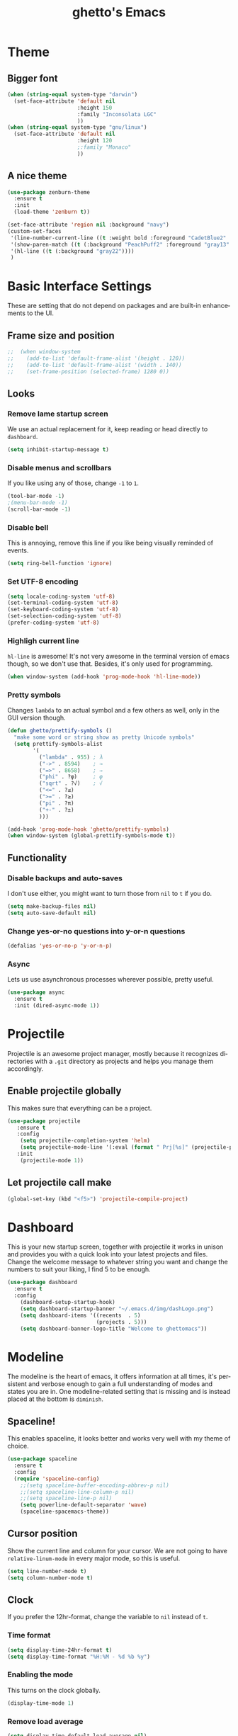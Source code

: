 #+STARTUP: overview
#+TITLE: ghetto's Emacs
#+CREATOR: ghetto
#+LANGUAGE: en
#+OPTIONS: num:nil
#+ATTR_HTML: :style margin-left: auto; margin-right: auto;

* Theme
** Bigger font
#+BEGIN_SRC emacs-lisp
  (when (string-equal system-type "darwin")
    (set-face-attribute 'default nil
                        :height 150
                        :family "Inconsolata LGC"
                        ))
  (when (string-equal system-type "gnu/linux")
    (set-face-attribute 'default nil
                        :height 120
                        ;:family "Monaco"
                        ))
#+END_SRC
** A nice theme
#+BEGIN_SRC emacs-lisp
  (use-package zenburn-theme
    :ensure t
    :init
    (load-theme 'zenburn t))

  (set-face-attribute 'region nil :background "navy")
  (custom-set-faces
   '(line-number-current-line ((t :weight bold :foreground "CadetBlue2" :background "gray22")))
   '(show-paren-match ((t (:background "PeachPuff2" :foreground "gray13" :weight bold))))
   '(hl-line ((t (:background "gray22"))))
   )
#+END_SRC

* Basic Interface Settings
These are setting that do not depend on packages and are built-in enhancements to the UI.

** Frame size and position
#+BEGIN_SRC emacs-lisp
;;  (when window-system
;;    (add-to-list 'default-frame-alist '(height . 120))
;;    (add-to-list 'default-frame-alist '(width . 140))
;;    (set-frame-position (selected-frame) 1280 0))
#+END_SRC
** Looks
*** Remove lame startup screen
We use an actual replacement for it, keep reading or head directly to =dashboard=.
#+BEGIN_SRC emacs-lisp
(setq inhibit-startup-message t)
#+END_SRC
*** Disable menus and scrollbars
If you like using any of those, change =-1= to =1=.
#+BEGIN_SRC emacs-lisp
(tool-bar-mode -1)
;(menu-bar-mode -1)
(scroll-bar-mode -1)
#+END_SRC
*** Disable bell
This is annoying, remove this line if you like being visually reminded of events.
#+BEGIN_SRC emacs-lisp
(setq ring-bell-function 'ignore)
#+END_SRC
*** Set UTF-8 encoding
#+BEGIN_SRC emacs-lisp 
  (setq locale-coding-system 'utf-8)
  (set-terminal-coding-system 'utf-8)
  (set-keyboard-coding-system 'utf-8)
  (set-selection-coding-system 'utf-8)
  (prefer-coding-system 'utf-8)
#+END_SRC
*** Highligh current line
=hl-line= is awesome! It's not very awesome in the terminal version of emacs though, so we don't use that.
Besides, it's only used for programming.
#+BEGIN_SRC emacs-lisp
  (when window-system (add-hook 'prog-mode-hook 'hl-line-mode))
  
#+END_SRC
*** Pretty symbols
Changes =lambda= to an actual symbol and a few others as well, only in the GUI version though.
#+BEGIN_SRC emacs-lisp
  (defun ghetto/prettify-symbols ()
    "make some word or string show as pretty Unicode symbols"
    (setq prettify-symbols-alist
          '(
            ("lambda" . 955) ; λ
            ("->" . 8594)    ; →
            ("=>" . 8658)    ; ⇒
            ("phi" . ?φ)     ; φ
            ("sqrt" . ?√)    ; √
            ("<=" . ?≤)
            (">=" . ?≥)
            ("pi" . ?π)
            ("+-" . ?±)
            )))

  (add-hook 'prog-mode-hook 'ghetto/prettify-symbols)
  (when window-system (global-prettify-symbols-mode t))
#+END_SRC

** Functionality
*** Disable backups and auto-saves
I don't use either, you might want to turn those from =nil= to =t= if you do.
#+BEGIN_SRC emacs-lisp
(setq make-backup-files nil)
(setq auto-save-default nil)
#+END_SRC

*** Change yes-or-no questions into y-or-n questions
#+BEGIN_SRC emacs-lisp
(defalias 'yes-or-no-p 'y-or-n-p)
#+END_SRC

*** Async
Lets us use asynchronous processes wherever possible, pretty useful.
#+BEGIN_SRC emacs-lisp
  (use-package async
    :ensure t
    :init (dired-async-mode 1))
#+END_SRC

* Projectile
Projectile is an awesome project manager, mostly because it recognizes directories
with a =.git= directory as projects and helps you manage them accordingly.

** Enable projectile globally
This makes sure that everything can be a project.
#+BEGIN_SRC emacs-lisp
  (use-package projectile
     :ensure t
     :config
      (setq projectile-completion-system 'helm)
      (setq projectile-mode-line '(:eval (format " Prj[%s]" (projectile-project-name))))
     :init
      (projectile-mode 1))
#+END_SRC

** Let projectile call make
#+BEGIN_SRC emacs-lisp
  (global-set-key (kbd "<f5>") 'projectile-compile-project)
#+END_SRC

* Dashboard
This is your new startup screen, together with projectile it works in unison and
provides you with a quick look into your latest projects and files.
Change the welcome message to whatever string you want and
change the numbers to suit your liking, I find 5 to be enough.
#+BEGIN_SRC emacs-lisp
  (use-package dashboard
    :ensure t
    :config
      (dashboard-setup-startup-hook)
      (setq dashboard-startup-banner "~/.emacs.d/img/dashLogo.png")
      (setq dashboard-items '((recents  . 5)
                              (projects . 5)))
      (setq dashboard-banner-logo-title "Welcome to ghettomacs"))
#+END_SRC
* Modeline
The modeline is the heart of emacs, it offers information at all times, it's persistent
and verbose enough to gain a full understanding of modes and states you are in.
One modeline-related setting that is missing and is instead placed at the bottom is =diminish=.
** Spaceline!
This enables spaceline, it looks better and works very well with my theme of choice.
#+BEGIN_SRC emacs-lisp
  (use-package spaceline
    :ensure t
    :config
    (require 'spaceline-config)
      ;;(setq spaceline-buffer-encoding-abbrev-p nil)
      ;;(setq spaceline-line-column-p nil)
      ;;(setq spaceline-line-p nil)
      (setq powerline-default-separator 'wave)
      (spaceline-spacemacs-theme))
#+END_SRC
** Cursor position
Show the current line and column for your cursor.
We are not going to have =relative-linum-mode= in every major mode, so this is useful.
#+BEGIN_SRC emacs-lisp
  (setq line-number-mode t)
  (setq column-number-mode t)
#+END_SRC

** Clock
If you prefer the 12hr-format, change the variable to =nil= instead of =t=.

*** Time format
#+BEGIN_SRC emacs-lisp
  (setq display-time-24hr-format t)
  (setq display-time-format "%H:%M - %d %b %y")
#+END_SRC

*** Enabling the mode
This turns on the clock globally.
#+BEGIN_SRC emacs-lisp
  (display-time-mode 1)
#+END_SRC

*** Remove load average
#+BEGIN_SRC emacs-lisp
  (setq display-time-default-load-average nil)
  (setq display-time-load-average nil)
#+END_SRC
** System monitor
A teeny-tiny system monitor that can be enabled or disabled at runtime, useful for checking performance
with power-hungry processes in ansi-term

#+BEGIN_SRC emacs-lisp
  (use-package symon
    :ensure t
    :bind
    ("C-c s" . symon-mode))
#+END_SRC

* The terminal
** Default shell should be bash
I don't know why this is a thing, but asking me what shell to launch every single
time I open a terminal makes me want to slap babies, this gets rid of it.
This goes without saying but you can replace bash with your shell of choice.
#+BEGIN_SRC emacs-lisp
  (defvar my-term-shell "/bin/bash")
  (defadvice ansi-term (before force-bash)
    (interactive (list my-term-shell)))
  (ad-activate 'ansi-term)
#+END_SRC

** Easy to remember keybinding
Super + Enter opens a new terminal
#+BEGIN_SRC emacs-lisp
(global-set-key (kbd "<s-return>") 'ansi-term)
#+END_SRC

* Moving around emacs
One of the most important things about a text editor is how efficient you manage
to be when using it, how much time do basic tasks take you and so on and so forth.
One of those tasks is moving around files and buffers, whatever you may use emacs for
you /will/ be jumping around buffers like it's serious business, the following
set of enhancements aims to make it easier.

As a great emacs user once said:

#+BEGIN_QUOTE
Do me the favor, do me the biggest favor, matter of fact do yourself the biggest favor and integrate those into your workflow.
#+END_QUOTE

** a prerequisite for others packages
#+BEGIN_SRC emacs-lisp
  (use-package ivy
    :ensure t)
#+END_SRC

** scrolling
#+BEGIN_SRC emacs-lisp
  (setq scroll-conservatively 100)
#+END_SRC

** which-key and why I love emacs
In order to use emacs, you don't need to know how to use emacs.
It's self documenting, and coupled with this insanely useful package, it's even easier.
In short, after you start the input of a command and stop, pondering what key must follow,
it will automatically open a non-intrusive buffer at the bottom of the screen offering
you suggestions for completing the command, that's it, nothing else.

It's beautiful
#+BEGIN_SRC emacs-lisp
  (use-package which-key
    :ensure t
    :config
    (which-key-mode)
    :diminish which-key-mode)
#+END_SRC

** windows,panes and why I hate other-window
Some of us have large displays, others have tiny netbook screens, but regardless of your hardware
you probably use more than 2 panes/windows at times, cycling through all of them with
=C-x o= is annoying to say the least, it's a lot of keystrokes and takes time, time you could spend doing something more productive.

*** Use Super to move between windows
#+BEGIN_SRC emacs-lisp
  ;; use command key on Mac
  (windmove-default-keybindings 'super)
  ;; wrap around at edges
  (setq windmove-wrap-around t)
#+END_SRC

*** Following window splits
After you split a window, your focus remains in the previous one.
This annoyed me so much I wrote these two, they take care of it.
#+BEGIN_SRC emacs-lisp
  (defun ghetto/split-and-follow-horizontally ()
    (interactive)
    (split-window-below)
    (balance-windows)
    (other-window 1))
  (global-set-key (kbd "C-x 2") 'ghetto/split-and-follow-horizontally)

  (defun ghetto/split-and-follow-vertically ()
    (interactive)
    (split-window-right)
    (balance-windows)
    (other-window 1))
  (global-set-key (kbd "C-x 3") 'ghetto/split-and-follow-vertically)
#+END_SRC

*** Rebind keys for windows resize
#+BEGIN_SRC emacs-lisp
  (global-set-key (kbd "C-s-<left>") 'shrink-window-horizontally)
  (global-set-key (kbd "C-s-<right>") 'enlarge-window-horizontally)
  (global-set-key (kbd "C-s-<down>") 'shrink-window)
  (global-set-key (kbd "C-s-<up>") 'enlarge-window)
#+END_SRC
** winner mode
#+BEGIN_SRC emacs-lisp
  (winner-mode 1)
#+END_SRC
** buffers and why I hate list-buffers
Another big thing is, buffers. If you use emacs, you use buffers, everyone loves them.
Having many buffers is useful, but can be tedious to work with, let us see how we can improve it.

*** Always murder current buffer
Doing =C-x k= should kill the current buffer at all times, we have =ibuffer= for more sophisticated thing.
GHETTO UPGRADE: emacs already have a function for this: kill-this-buffer
#+BEGIN_SRC emacs-lisp
;;  (defun kill-current-buffer ()
;;    "Kills the current buffer."
;;    (interactive)
;;    (kill-buffer (current-buffer)))
;;  (global-set-key (kbd "C-x k") 'kill-current-buffer)

(global-set-key (kbd "C-x k") 'kill-this-buffer)

#+END_SRC

*** TODO Kill buffers without asking for confirmation
Unless you have the muscle memory, I recommend omitting this bit, as you may lose progress for no reason when working.
#+BEGIN_SRC emacs-lisp
;;(setq kill-buffer-query-functions (delq 'process-kill-buffer-query-function kill-buffer-query-functions))
#+END_SRC

*** Turn switch-to-buffer into ibuffer
I don't understand how ibuffer isn't the default option by now.
It's vastly superior in terms of ergonomics and functionality, you can delete buffers, rename buffer, move buffers, organize buffers etc.
GHETTO MODIFICATION: bind to C-x C-b instead of C-x b
#+BEGIN_SRC emacs-lisp
(global-set-key (kbd "C-x C-b") 'ibuffer)
#+END_SRC

**** expert-mode
If you feel like you know how ibuffer works and need not to be asked for confirmation after every serious command, enable this as follows.
#+BEGIN_SRC emacs-lisp
(setq ibuffer-expert t)
#+END_SRC
*** close-all-buffers
It's one of those things where I genuinely have to wonder why there is no built in functionality for it.
Once in a blue moon I need to kill all buffers, and having ~150 of them open would mean I'd need to spend a few too many
seconds doing this than I'd like, here's a solution.

This can be invoked using =C-M-s-k=. This keybinding makes sure you don't hit it unless you really want to.
#+BEGIN_SRC emacs-lisp
  (defun ghetto/close-all-buffers ()
    "Kill all buffers without regard for their origin."
    (interactive)
    (mapc 'kill-buffer (buffer-list)))
  (global-set-key (kbd "C-M-s-k") 'ghetto/close-all-buffers)
#+END_SRC

** line numbers and programming
#+BEGIN_SRC emacs-lisp
  ;;(add-hook 'prog-mode-hook 'ghetto/activate-line-numbers)

  (add-hook 'prog-mode-hook '(lambda ()
                               (setq-local display-line-numbers 'visual)
                               (line-number-mode t)))

  ;;(defun ghetto/activate-line-numbers ()
  ;;  (setq-local display-line-numbers 'visual)
  ;;  (line-number-mode t))
#+END_SRC

** DONE helm
CLOSED: [2018-05-18 Fri 18:42]
*** helm
#+BEGIN_SRC emacs-lisp
  (use-package helm
    :ensure t
    :bind
    ("C-x C-f" . 'helm-find-files)
    ("C-x b" . 'helm-buffers-list)
    ("M-x" . 'helm-M-x)
    ("C-c C-f" . 'helm-recentf)
    :config
    (setq
     helm-M-x-fuzzy-match t
     helm-buffers-fuzzy-matching t
     helm-recentf-fuzzy-match t
     helm-semantic-fuzzy-match t
     helm-imenu-fuzzy-match t
     helm-split-window-in-side-p nil
     )
    (define-key helm-find-files-map (kbd "<tab>") 'helm-execute-persistent-action)
    (define-key helm-find-files-map (kbd "C-<backspace>") 'helm-find-files-up-one-level)
    :init
    (helm-mode 1)
    :diminish helm-mode)

  (require 'helm-config)    
  (helm-autoresize-mode 1)

  (use-package helm-swoop
    :ensure t
    :init (require 'helm-swoop))

  ;; Change the keybinds to whatever you like :)
  (global-set-key (kbd "C-s") 'helm-swoop)
  (global-set-key (kbd "M-i") 'helm-swoop-back-to-last-point)
  (global-set-key (kbd "C-c M-i") 'helm-multi-swoop)
  (global-set-key (kbd "C-x M-i") 'helm-multi-swoop-all)
  (global-set-key (kbd "C-M-y") 'helm-show-kill-ring)

  ;; Split direcion. 'split-window-vertically or 'split-window-horizontally
  (setq helm-swoop-split-direction 'split-window-vertically)
#+END_SRC

** avy
I like =M-s= for it, same as =C-s= is for moving by searching string, now =M-s= is moving by searching characters.
#+BEGIN_SRC emacs-lisp
  (use-package avy
    :ensure t
    :bind
    ("C-M-s" . avy-goto-char))

#+END_SRC
* Text manipulation
** Multiple cursors
#+BEGIN_SRC emacs-lisp
  (use-package multiple-cursors
    :ensure t
    :bind
    ("C-c m c" . mc/edit-lines) ;; Add cursors to selected region (multiple lines)
    ;; Add cursors by keyword (mark keyword and then use below)
    ("C->" . mc/mark-next-like-this)
    ("C-<" . mc/mark-previous-like-this)
    ("C-c C-<" . mc/mark-all-like-this))
#+END_SRC
* Minor conveniences
Emacs is at it's best when it just does things for you, shows you the way, guides you so to speak.
This can be best achieved using a number of small extensions. While on their own they might not be particularly
impressive. Together they create a nice environment for you to work in.

** Visiting the configuration
Quickly edit =~/.emacs.d/config.org=
#+BEGIN_SRC emacs-lisp
  (defun ghetto/config-visit ()
    (interactive)
    (find-file "~/.emacs.d/config.org"))
  (global-set-key (kbd "C-c e") 'ghetto/config-visit)
#+END_SRC

** Reloading the configuration
   
Simply pressing =Control-c r= will reload this file, very handy.
You can also manually invoke =config-reload=.
#+BEGIN_SRC emacs-lisp
  (defun ghetto/config-reload ()
    "Reloads ~/.emacs.d/config.org at runtime"
    (interactive)
    (org-babel-load-file (expand-file-name "~/.emacs.d/config.org")))
  (global-set-key (kbd "C-c r") 'ghetto/config-reload)
#+END_SRC

** Electric
If you write any code, you may enjoy this.
Typing the first character in a set of 2, completes the second one after your cursor.
Opening a bracket? It's closed for you already. Quoting something? It's closed for you already.

You can easily add and remove pairs yourself, have a look.
#+BEGIN_SRC emacs-lisp
(setq electric-pair-pairs '(
                           (?\{ . ?\})
                           (?\( . ?\))
                           (?\[ . ?\])
                           (?\" . ?\")
                           ))
#+END_SRC

And now to enable it
#+BEGIN_SRC emacs-lisp
(electric-pair-mode t)
#+END_SRC

** Rainbow
Mostly useful if you are into web development or game development.
Every time emacs encounters a hexadecimal code that resembles a color, it will automatically highlight
it in the appropriate color. This is a lot cooler than you may think.
#+BEGIN_SRC emacs-lisp
  (use-package rainbow-mode
    :ensure t
    :init
    (add-hook 'prog-mode-hook 'rainbow-mode)
    :diminish rainbow-mode)
#+END_SRC

** Show parens
I forgot about that initially, it highlights matching parens when the cursor is just behind one of them.
#+BEGIN_SRC emacs-lisp
  (show-paren-mode 1)
#+END_SRC
** Rainbow delimiters
Colors parentheses and other delimiters depending on their depth, useful for any language using them,
especially lisp.
#+BEGIN_SRC emacs-lisp
  (use-package rainbow-delimiters
    :ensure t
    :init
    (add-hook 'prog-mode-hook #'rainbow-delimiters-mode)
    :diminish rainbow-delimiters-mode)
#+END_SRC

** Expand region
A pretty simple package, takes your cursor and semantically expands the region, so words, sentences, maybe the contents of some parentheses, it's awesome, try it out.
#+BEGIN_SRC emacs-lisp
  (use-package expand-region
    :ensure t
    :bind ("C-q" . er/expand-region))
#+END_SRC

* Programming
Minor, non-completion related settings and plugins for writing code.
** yasnippet
#+BEGIN_SRC emacs-lisp
  (use-package yasnippet
    :ensure t
    :config
      (use-package yasnippet-snippets
        :ensure t)
      (yas-reload-all))
#+END_SRC
** flycheck
#+BEGIN_SRC emacs-lisp
  (use-package flycheck
    :ensure t)
#+END_SRC

** company mode
I set the delay for company mode to kick in to half a second, I also make sure that
it starts doing its magic after typing in only 2 characters.

I prefer =C-n= and =C-p= to move around the items, so I remap those accordingly.
#+BEGIN_SRC emacs-lisp
  (use-package company
    :ensure t
    :config
    (setq company-idle-delay 0.5)
    (setq company-minimum-prefix-length 2)
    )

  (with-eval-after-load 'company
    (define-key company-active-map (kbd "M-n") nil)
    (define-key company-active-map (kbd "M-p") nil)
    (define-key company-active-map (kbd "C-n") #'company-select-next)
    (define-key company-active-map (kbd "C-p") #'company-select-previous)
    ;;(define-key company-active-map (kbd "SPC") #'company-abort)
    )
#+END_SRC

** highlight indent guides
#+BEGIN_SRC emacs-lisp
  (use-package highlight-indent-guides
    :ensure t
    :init
    (add-hook 'prog-mode-hook 'highlight-indent-guides-mode)
    :config
    (setq highlight-indent-guides-method 'character)
    (setq highlight-indent-guides-responsive 'top)
    (setq highlight-indent-guides-delay 0)
    )

#+END_SRC
** minimap
#+BEGIN_SRC emacs-lisp
  ;;(use-package minimap
  ;;  :ensure t
  ;;  :config
  ;;  (setq minimap-dedicated-window 1)
  ;;  (setq minimap-window-location 'right)
  ;;  (setq minimap-width-fraction 0.05)
  ;;  )
#+END_SRC
** plaformio
#+BEGIN_SRC emacs-lisp
  (use-package platformio-mode
    :ensure t
    :init (add-hook 'c++-mode-hook 'platformio-conditionally-enable)
    )
#+END_SRC
** specific languages
Be it for code or prose, completion is a must.
After messing around with =auto-completion= for a while I decided to drop it
in favor of =company=, and it turns out to have been a great decision.

Each category also has additional settings.

*** TODO c/c++
**** yasnippet
#+BEGIN_SRC emacs-lisp
  (add-hook 'c++-mode-hook 'yas-minor-mode)
  (add-hook 'c-mode-hook 'yas-minor-mode)
#+END_SRC

**** flycheck
#+BEGIN_SRC emacs-lisp
  (use-package flycheck-clang-analyzer
    :ensure t
    :config
    (with-eval-after-load 'flycheck
      (require 'flycheck-clang-analyzer)
      (flycheck-clang-analyzer-setup)
      (add-hook 'c++-mode-hook 'flycheck-mode)
      (add-hook 'c-mode-hook 'flycheck-mode)))
#+END_SRC

**** company
Requires libclang to be installed.
#+BEGIN_SRC emacs-lisp
      (with-eval-after-load 'company
        (add-hook 'c++-mode-hook 'company-mode)
        (add-hook 'c-mode-hook 'company-mode))

      (use-package company-c-headers
        :ensure t)

      (use-package company-irony
        :ensure t
        :config
        (setq-local company-backends '((company-c-headers
                                  company-dabbrev-code
                                  company-irony)))
        )

      (use-package irony
        :ensure t
        :config
        (add-hook 'c++-mode-hook 'irony-mode)
        (add-hook 'c-mode-hook 'irony-mode)
        (add-hook 'irony-mode-hook 'irony-cdb-autosetup-compile-options))
#+END_SRC

**** TODO helm+ggtags
;;#+BEGIN_SRC emacs-lisp
;;  (setq
;;   helm-gtags-ignore-case t
;;   helm-gtags-auto-update t
;;   helm-gtags-use-input-at-cursor t
;;   helm-gtags-pulse-at-cursor t
;;   helm-gtags-prefix-key "\C-cg"
;;   helm-gtags-suggested-key-mapping t
;;   )
;;
;;  (require 'helm-gtags)
;;  ;; Enable helm-gtags-mode
;;  (add-hook 'dired-mode-hook 'helm-gtags-mode)
;;  (add-hook 'eshell-mode-hook 'helm-gtags-mode)
;;  (add-hook 'c-mode-hook 'helm-gtags-mode)
;;  (add-hook 'c++-mode-hook 'helm-gtags-mode)
;;  (add-hook 'asm-mode-hook 'helm-gtags-mode)
;;
;;  (define-key helm-gtags-mode-map (kbd "C-c g a") 'helm-gtags-tags-in-this-function)
;;  (define-key helm-gtags-mode-map (kbd "C-j") 'helm-gtags-select)
;;  (define-key helm-gtags-mode-map (kbd "M-.") 'helm-gtags-dwim)
;;  (define-key helm-gtags-mode-map (kbd "M-,") 'helm-gtags-pop-stack)
;;  (define-key helm-gtags-mode-map (kbd "C-c <") 'helm-gtags-previous-history)
;;  (define-key helm-gtags-mode-map (kbd "C-c >") 'helm-gtags-next-history)
;;#+END_SRC
*** python
**** yasnippet
#+BEGIN_SRC emacs-lisp
  (add-hook 'elpy-mode-hook 'yas-minor-mode)
#+END_SRC

**** flycheck
#+BEGIN_SRC emacs-lisp
  (add-hook 'elpy-mode-hook 'flycheck-mode)
#+END_SRC
**** TODO company
#+BEGIN_SRC emacs-lisp
  (with-eval-after-load 'company
      (add-hook 'python-mode-hook 'company-mode))

;;  (use-package company-jedi
;;    :ensure t
;;    :config
;;      (require 'company)
;;      (add-to-list 'company-backends 'company-jedi))
;;
;;  (defun python-mode-company-init ()
;;    (setq-local company-backends '((company-jedi
;;                                    company-etags
;;                                    company-dabbrev-code))))
;;
;;  (use-package company-jedi
;;    :ensure t
;;    :config
;;      (require 'company)
;;      (add-hook 'python-mode-hook 'python-mode-company-init))
#+END_SRC

**** autopep8
#+BEGIN_SRC emacs-lisp
  (use-package py-autopep8
    :ensure t
    :config
    (add-hook 'elpy-mode-hook 'py-autopep8-enable-on-save))

#+END_SRC
**** elpy
#+BEGIN_SRC emacs-lisp
  (use-package elpy
    :ensure t
    :init
    (add-to-list 'auto-mode-alist '("\\.py$" . python-mode))
    :bind (:map elpy-mode-map
                ("M-." . elpy-goto-definition)
                ("M-," . pop-tag-mark))
    :config
    (setq elpy-rpc-backend "jedi"))

  (use-package python
    :mode ("\\.py" . python-mode)
    :config
    (require 'elpy)
    (setq python-indent-offset 4)
    (elpy-enable))
#+END_SRC
**** pyenv
#+BEGIN_SRC emacs-lisp
  (use-package pyenv-mode
    :ensure t
    :init
    (add-to-list 'exec-path "~/.pyenv/shims")
    (setenv "WORKON_HOME" "~/.pyenv/versions/")
    :config
    (pyenv-mode)
    :bind
    ("C-c v a" . pyenv-activate-current-project))

  (defun pyenv-activate-current-project ()
    "Automatically activates pyenv version if .python-version file exists."
    (interactive)
    (let ((python-version-directory (locate-dominating-file (buffer-file-name) ".python-version")))
      (if python-version-directory
          (let* ((pyenv-version-path (f-expand ".python-version" python-version-directory))
                 (pyenv-current-version (s-trim (f-read-text pyenv-version-path 'utf-8))))
            (pyenv-mode-set pyenv-current-version)
            (message (concat "Setting virtualenv to " pyenv-current-version))))))

  (defvar pyenv-current-version nil nil)

  (defun pyenv-init()
    "Initialize pyenv's current version to the global one."
    (let ((global-pyenv (replace-regexp-in-string "\n" "" (shell-command-to-string "pyenv global"))))
      (message (concat "Setting pyenv version to " global-pyenv))
      (pyenv-mode-set global-pyenv)
      (setq pyenv-current-version global-pyenv)))

  (add-hook 'after-init-hook 'pyenv-init)
  ;;(add-hook 'python-mode-hook 'pyenv-activate-current-project)
#+END_SRC

*** emacs-lisp
**** eldoc
#+BEGIN_SRC emacs-lisp
  (add-hook 'emacs-lisp-mode-hook 'eldoc-mode)
#+END_SRC

**** yasnippet
#+BEGIN_SRC emacs-lisp
  (add-hook 'emacs-lisp-mode-hook 'yas-minor-mode)
#+END_SRC

**** company
#+BEGIN_SRC emacs-lisp
  (add-hook 'emacs-lisp-mode-hook 'company-mode)

  (use-package slime
    :ensure t
    :config
    (setq inferior-lisp-program "sbcl")
    (setq slime-contribs '(slime-fancy)))

  (use-package slime-company
    :ensure t
    :init
      (require 'company)
      (slime-setup '(slime-fancy slime-company)))
#+END_SRC
*** DONE bash
CLOSED: [2018-05-18 Fri 20:46]
**** yasnippet
#+BEGIN_SRC emacs-lisp
  (add-hook 'sh-mode-hook 'yas-minor-mode)
#+END_SRC

**** flycheck
#+BEGIN_SRC emacs-lisp
  (add-hook 'sh-mode-hook 'flycheck-mode)

#+END_SRC

**** company
#+BEGIN_SRC emacs-lisp
  (add-hook 'sh-mode-hook 'company-mode)
  
  (defun shell-mode-company-init ()
    (setq-local company-backends '((company-shell
                                    company-shell-env
                                    company-etags
                                    company-dabbrev-code))))

  (use-package company-shell
    :ensure t
    :config
    (require 'company)
    (add-hook 'sh-mode-hook 'shell-mode-company-init))
#+END_SRC

*** Scheme
**** company
#+BEGIN_SRC emacs-lisp
  (add-hook 'scheme-mode-hook 'company-mode)
#+END_SRC
**** yasnippet
#+BEGIN_SRC emacs-lisp
  (add-hook 'scheme-mode-hook 'yas-minor-mode)
#+END_SRC
**** Geiser
#+BEGIN_SRC emacs-lisp
  (use-package geiser
    :ensure t)
  (setq geiser-chez-binary "chez")
  (setq geiser-guile-binary "guile")
  (setq geiser-guile-jump-on-debug-p t)
#+END_SRC
**** Paredit
#+BEGIN_SRC emacs-lisp 
  (use-package paredit
    :ensure t
    :config
    (autoload 'enable-paredit-mode "paredit" "Turn on pseudo-structural editing of Lisp code." t)
    (add-hook 'emacs-lisp-mode-hook       #'enable-paredit-mode)
    (add-hook 'eval-expression-minibuffer-setup-hook #'enable-paredit-mode)
    (add-hook 'ielm-mode-hook             #'enable-paredit-mode)
    (add-hook 'lisp-mode-hook             #'enable-paredit-mode)
    (add-hook 'lisp-interaction-mode-hook #'enable-paredit-mode)
    (add-hook 'scheme-mode-hook           #'enable-paredit-mode)
    (add-hook 'geiser-repl-mode-hook      #'enable-paredit-mode))
#+END_SRC

* Git integration
Countless are the times where I opened ansi-term to use =git= on something.
These times are also something that I'd prefer stay in the past, since =magit= is
great. It's easy and intuitive to use, shows its options at a keypress and much more.
** magit
#+BEGIN_SRC emacs-lisp
  (use-package magit
    :ensure t
    :config
    (setq magit-push-always-verify nil)
    (setq git-commit-summary-max-length 50)
    :bind
    ("M-g" . magit-status))
#+END_SRC

* Remote editing
+I have no need to directly edit files over SSH, but+ what I do need is a way to edit files as root.
Opening up nano in a terminal as root to play around with grubs default settings is a no-no, this solves that.
** Tramp
#+BEGIN_SRC emacs-lisp
  (setq tramp-default-method "ssh")

#+END_SRC
** Editing with sudo
Pretty self-explanatory, useful as hell if you use exwm.
#+BEGIN_SRC emacs-lisp
  (use-package sudo-edit
    :ensure t
    :bind
      ("C-c s-f" . sudo-edit))
#+END_SRC
* Org
One of the absolute greatest features of emacs is called "org-mode".
This very file has been written in org-mode, a lot of other configurations are written in org-mode, same goes for
academic papers, presentations, schedules, blogposts and guides.
Org-mode is one of the most complex things ever, lets make it a bit more usable with some basic configuration.


Those are all rather self-explanatory.

** Common settings

#+BEGIN_SRC emacs-lisp
  (setq org-ellipsis " ")
  (setq org-src-fontify-natively t)
  (setq org-src-tab-acts-natively t)
  (setq org-confirm-babel-evaluate nil)
  (setq org-export-with-smart-quotes t)
  (setq org-src-window-setup 'current-window)
  (setq org-log-done t)
  (add-hook 'org-mode-hook 'org-indent-mode)
#+END_SRC

** Syntax highlighting for documents exported to HTML
#+BEGIN_SRC emacs-lisp
  (use-package htmlize
    :ensure t)
#+END_SRC

** Line wrapping
#+BEGIN_SRC emacs-lisp
  (add-hook 'org-mode-hook
	    '(lambda ()
	       (visual-line-mode 1)))
#+END_SRC

** Keybindings
#+BEGIN_SRC emacs-lisp
  ;;(global-set-key (kbd "C-c '") 'org-edit-src-code)
  ;;(global-set-key "\C-cl") 'org-store-link)
  ;;(global-set-key "\C-ca") 'org-agenda)
  ;;(global-set-key "\C-cc") 'org-capture)
  ;;(global-set-key "\C-cb") 'org-switchb)
#+END_SRC

** Org Bullets
Makes it all look a bit nicer, I hate looking at asterisks.
#+BEGIN_SRC emacs-lisp
  (use-package org-bullets
    :ensure t
    :config
      (add-hook 'org-mode-hook (lambda () (org-bullets-mode))))
#+END_SRC

** Easy-to-add emacs-lisp template
Hitting tab after an "<el" in an org-mode file will create a template for elisp insertion.
#+BEGIN_SRC emacs-lisp
  (add-to-list 'org-structure-template-alist
	       '("el" "#+BEGIN_SRC emacs-lisp\n?\n#+END_SRC"))
#+END_SRC

** Exporting options
One of the best things about org is the ability to export your file to many formats.
Here is how we add more of them!

*** latex
#+BEGIN_SRC emacs-lisp
  (when (file-directory-p "/usr/share/emacs/site-lisp/tex-utils")
    (add-to-list 'load-path "/usr/share/emacs/site-lisp/tex-utils")
    (require 'xdvi-search))
#+END_SRC
*** Twitter Bootstrap
#+BEGIN_SRC emacs-lisp
  (use-package ox-twbs
    :ensure t)
#+END_SRC

* Diminishing modes
Your modeline is sacred, and if you have a lot of modes enabled, as you will if you use this config,
you might end up with a lot of clutter there, the package =diminish= disables modes on the mode line but keeps
them running, it just prevents them from showing up and taking up space.

*THIS WILL BE REMOVED SOON AS USE-PACKAGE HAS THE FUNCTIONALITY BUILT IN*

Edit this list as you see fit!
#+BEGIN_SRC emacs-lisp
  (use-package diminish
    :ensure t
    :init
    (diminish 'page-break-lines-mode)
    (diminish 'auto-revert-mode)
    (diminish 'visual-line-mode)
    )
#+END_SRC

* Keyboard
** Use left alt as meta keys and right alt as key modifier
Not necessary with US layout
#+BEGIN_SRC emacs-lisp
;;  (setq ns-alternate-modifier 'meta)
;;  (setq ns-right-alternate-modifier 'none)
#+END_SRC
* Environment
** Exec PATH
#+BEGIN_SRC emacs-lisp
  ;;  (when (string-equal system-type "darwin")
  ;;    (let (
  ;;          (mypaths
  ;;           '(
  ;;             "/Users/ghetto/.pyenv/shims"
  ;;             "/usr/local/bin"
  ;;             "/usr/bin"
  ;;             "/bin"
  ;;
  ;;             "/sbin"
  ;;             "/usr/local/MacGPG2/bin"
  ;;             "/usr/local/share/dotnet"
  ;;             "/opt/X11/bin"
  ;;             "/Library/Frameworks/Mono.framework/Versions/Current/Commands"
  ;;             ))
  ;;          )
  ;;      (setenv "PATH" (concat (mapconcat 'identity mypaths ";") (getenv "PATH")))
  ;;      (setq exec-path (append mypaths (list "." exec-directory)))))

  (use-package exec-path-from-shell
    :ensure t
    :init
    (when (string-equal system-type "darwin")
      (exec-path-from-shell-initialize)))
#+END_SRC

* EVIL
#+BEGIN_SRC emacs-lisp
;;  (use-package evil
;;    :ensure t
;;    :init
;;    (evil-mode 0)
;;    :config
;;    (setq evil-search-module 'evil-search)
;;    )
;;
;;  (lexical-let ((default-color (cons (face-background 'mode-line)
;;                                     (face-foreground 'mode-line))))
;;    (add-hook 'post-command-hook
;;              (lambda ()
;;                (let ((color (cond ((minibufferp) default-color)
;;                                   ((evil-insert-state-p) '("#e80000" . "#ffffff"))
;;                                   ((evil-emacs-state-p)  '("#444488" . "#ffffff"))
;;                                   ((buffer-modified-p)   '("#006fa0" . "#ffffff"))
;;                                   (t default-color))))
;;                  (set-face-background 'mode-line (car color))
;;                  (set-face-foreground 'mode-line (cdr color))))))
;;
;;  (use-package evil-paredit
;;    :ensure t
;;    :config
;;    (add-hook 'emacs-lisp-mode-hook 'evil-paredit-mode)
;;    (add-hook 'eval-expression-minibuffer-setup-hook 'evil-paredit-mode)
;;    (add-hook 'ielm-mode-hook             'evil-paredit-mode)
;;    (add-hook 'lisp-mode-hook             'evil-paredit-mode)
;;    (add-hook 'lisp-interaction-mode-hook 'evil-paredit-mode)
;;    (add-hook 'scheme-mode-hook           'evil-paredit-mode)
;;    (add-hook 'geiser-repl-mode-hook      'evil-paredit-mode)
;;    )
;;
;;  (use-package undo-tree
;;    :diminish undo-tree-mode)
#+END_SRC


